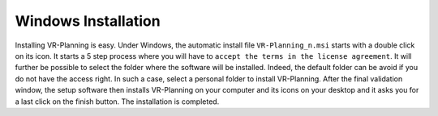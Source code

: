 Windows Installation
====================

.. index:: Installation


Installing VR-Planning is easy. Under Windows, the automatic install file
``VR-Planning_n.msi`` starts with a double click on its icon. It starts a 5 step
process where you will have to ``accept the terms in the license agreement``.
It will further be possible to select the folder where the software will be
installed. Indeed, the default folder can be avoid if you do not have the
access right. In such a case, select a personal folder to install VR-Planning.
After the final validation window, the setup software then installs VR-Planning
on your computer and its icons on your desktop and it asks you for a last click
on the finish button. The installation is completed.

